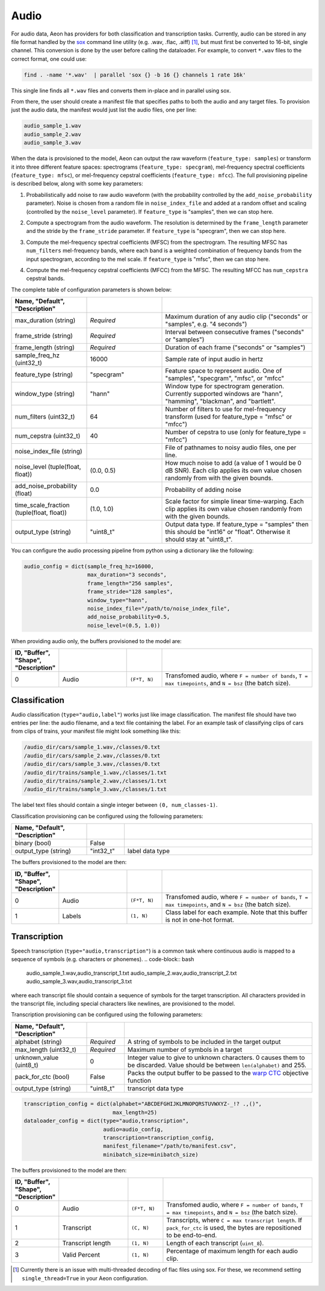.. ---------------------------------------------------------------------------
.. Copyright 2015 Nervana Systems Inc.
.. Licensed under the Apache License, Version 2.0 (the "License");
.. you may not use this file except in compliance with the License.
.. You may obtain a copy of the License at
..
..      http://www.apache.org/licenses/LICENSE-2.0
..
.. Unless required by applicable law or agreed to in writing, software
.. distributed under the License is distributed on an "AS IS" BASIS,
.. WITHOUT WARRANTIES OR CONDITIONS OF ANY KIND, either express or implied.
.. See the License for the specific language governing permissions and
.. limitations under the License.
.. ---------------------------------------------------------------------------

Audio
=====

For audio data, Aeon has providers for both classification and transcription tasks. Currently, audio can be stored in any file format handled by the sox_ command line utility (e.g. .wav, .flac, .aiff) [#]_, but must first be converted to 16-bit, single channel. This conversion is done by the user before calling the dataloader. For example, to convert ``*.wav`` files to the correct format, one could use:

.. code-block:: bash

    find . -name '*.wav'  | parallel 'sox {} -b 16 {} channels 1 rate 16k'

This single line finds all ``*.wav`` files and converts them in-place and in parallel using sox.

From there, the user should create a manifest file that specifies paths to both the audio and any target files. To provision just the audio data, the manifest would just list the audio files, one per line:

.. code-block:: bash

    audio_sample_1.wav
    audio_sample_2.wav
    audio_sample_3.wav

When the data is provisioned to the model, Aeon can output the raw waveform (``feature_type: samples``) or transform it into three different feature spaces: spectrograms (``feature_type: specgram``), mel-frequency spectral coefficients (``feature_type: mfsc``), or mel-frequency cepstral coefficients (``feature_type: mfcc``). The full provisioning pipeline is described below, along with some key parameters:

.. image:: add_noise.png
    :scale: 20 %
    :align: center
    :alt: "Additive noise"

1. Probabilistically add noise to raw audio waveform (with the probability controlled by the ``add_noise_probability`` parameter). Noise is chosen from a random file in ``noise_index_file`` and added at a random offset and scaling (controlled by the ``noise_level`` parameter). If ``feature_type`` is "samples", then we can stop here.

.. image:: spectrogram.png
    :scale: 20 %
    :align: center
    :alt: "Spectrogram"

2. Compute a spectrogram from the audio waveform. The resolution is determined by the ``frame_length`` parameter and the stride by the ``frame_stride`` parameter. If ``feature_type`` is "specgram", then we can stop here.

.. image:: mfsc.png
    :scale: 20 %
    :align: center
    :alt: "Mel-frequency spectral coefficients"

3. Compute the mel-frequency spectral coefficients (MFSC) from the spectrogram. The resulting MFSC has ``num_filters`` mel-frequency bands, where each band is a  weighted combination of frequency bands from the input spectrogram, according to the mel scale. If ``feature_type`` is "mfsc", then we can stop here.

.. image:: mfcc.png
    :scale: 20 %
    :align: center
    :alt: "Mel-frequency cepstral coefficients"

4. Compute the mel-frequency cepstral coefficients (MFCC) from the MFSC. The resulting MFCC has ``num_cepstra`` cepstral bands.

The complete table of configuration parameters is shown below:

.. csv-table::
   :header: "Name", "Default", "Description"
   :widths: 20, 20, 40
   :delim: |
   :escape: ~

    max_duration (string)| *Required* | Maximum duration of any audio clip ("seconds" or "samples", e.g. "4 seconds")
    frame_stride (string)| *Required* | Interval between consecutive frames ("seconds" or "samples")
    frame_length (string)| *Required* | Duration of each frame ("seconds" or "samples")
    sample_freq_hz (uint32_t)| 16000 | Sample rate of input audio in hertz
    feature_type (string)| ~"specgram~" | Feature space to represent audio. One of "samples", "specgram", "mfsc", or "mfcc"
    window_type (string)| ~"hann~" | Window type for spectrogram generation. Currently supported windows are "hann", "hamming", "blackman", and "bartlett".
    num_filters (uint32_t)| 64 | Number of filters to use for mel-frequency transform (used for feature_type = "mfsc" or "mfcc")
    num_cepstra (uint32_t)| 40 | Number of cepstra to use (only for feature_type = "mfcc")
    noise_index_file (string)| | File of pathnames to noisy audio files, one per line.
    noise_level (tuple(float, float))| (0.0, 0.5) | How much noise to add (a value of 1 would be 0 dB SNR). Each clip applies its own value chosen randomly from with the given bounds.
    add_noise_probability (float)| 0.0 | Probability of adding noise
    time_scale_fraction (tuple(float, float))| (1.0, 1.0) | Scale factor for simple linear time-warping. Each clip applies its own value chosen randomly from with the given bounds.
    output_type (string)| ~"uint8_t~"| Output data type. If feature_type = "samples" then this should be "int16" or "float". Otherwise it should stay at "uint8_t".

You can configure the audio processing pipeline from python using a dictionary like the following:

.. code-block:: python

    audio_config = dict(sample_freq_hz=16000,
                        max_duration="3 seconds",
                        frame_length="256 samples",
                        frame_stride="128 samples",
                        window_type="hann",
                        noise_index_file="/path/to/noise_index_file",
                        add_noise_probability=0.5,
                        noise_level=(0.5, 1.0))

When providing audio only, the buffers provisioned to the model are:

.. csv-table::
   :header: "ID", "Buffer", "Shape", "Description"
   :widths: 5, 20, 10, 45
   :delim: |
   :escape: ~

   0 | Audio | ``(F*T, N)`` | Transfomed audio, where ``F = number of bands``, ``T = max timepoints``, and ``N = bsz`` (the batch size).

Classification
--------------
Audio classification (``type="audio,label"``) works just like image classification. The manifest file should have two entries per line: the audio filename, and a text file containing the label. For an example task of classifying clips of cars from clips of trains, your manifest file might look something like this:

.. code-block:: bash

    /audio_dir/cars/sample_1.wav,/classes/0.txt
    /audio_dir/cars/sample_2.wav,/classes/0.txt
    /audio_dir/cars/sample_3.wav,/classes/0.txt
    /audio_dir/trains/sample_1.wav,/classes/1.txt
    /audio_dir/trains/sample_2.wav,/classes/1.txt
    /audio_dir/trains/sample_3.wav,/classes/1.txt

The label text files should contain a single integer between ``(0, num_classes-1)``.

Classification provisioning can be configured using the following parameters:

.. csv-table::
   :header: "Name", "Default", "Description"
   :widths: 20, 10, 50
   :delim: |
   :escape: ~

   binary (bool) | False |
   output_type (string) | ~"int32_t~" | label data type

The buffers provisioned to the model are then:

.. csv-table::
  :header: "ID", "Buffer", "Shape", "Description"
  :widths: 5, 20, 10, 45
  :delim: |
  :escape: ~

   0 | Audio | ``(F*T, N)`` | Transfomed audio, where ``F = number of bands``, ``T = max timepoints``, and ``N = bsz`` (the batch size).
   1 | Labels | ``(1, N)`` | Class label for each example. Note that this buffer is not in one-hot format.

Transcription
-------------
Speech transcription (``type="audio,transcription"``) is a common task where continuous audio is mapped to a sequence of symbols (e.g. characters or phonemes).
.. code-block:: bash

    audio_sample_1.wav,audio_transcript_1.txt
    audio_sample_2.wav,audio_transcript_2.txt
    audio_sample_3.wav,audio_transcript_3.txt

where each transcript file should contain a sequence of symbols for the target transcription. All characters provided in the transcript file, including special characters like newlines, are provisioned to the model.

Transcription provisioning can be configured using the following parameters:

.. csv-table::
   :header: "Name", "Default", "Description"
   :widths: 20, 10, 50
   :delim: |
   :escape: ~

   alphabet (string)| *Required* | A string of symbols to be included in the target output
   max_length (uint32_t) | *Required* | Maximum number of symbols in a target
   unknown_value (uint8_t) | 0 | Integer value to give to unknown characters. 0 causes them to be discarded. Value should be between ``len(alphabet)`` and 255.
   pack_for_ctc (bool) | False | Packs the output buffer to be passed to the `warp CTC`_ objective function
   output_type (string) | ~"uint8_t~" | transcript data type

.. code-block:: python

    transcription_config = dict(alphabet="ABCDEFGHIJKLMNOPQRSTUVWXYZ-_!? .,()",
                                max_length=25)
    dataloader_config = dict(type="audio,transcription",
                             audio=audio_config,
                             transcription=transcription_config,
                             manifest_filename="/path/to/manifest.csv",
                             minibatch_size=minibatch_size)

The buffers provisioned to the model are then:

.. csv-table::
    :header: "ID", "Buffer", "Shape", "Description"
    :widths: 5, 20, 10, 45
    :delim: |
    :escape: ~

    0 | Audio | ``(F*T, N)`` | Transfomed audio, where ``F = number of bands``, ``T = max timepoints``, and ``N = bsz`` (the batch size).
    1 | Transcript | ``(C, N)`` | Transcripts, where ``C = max transcript length``. If ``pack_for_ctc`` is used, the bytes are repositioned to be end-to-end.
    2 | Transcript length | ``(1, N)`` | Length of each transcript (``uint_8``).
    3 | Valid Percent | ``(1, N)`` | Percentage of maximum length for each audio clip.

.. _sox: http://sox.sourceforge.net/
.. _neon: https://github.com/NervanaSystems/neon
.. _warp CTC: https://github.com/baidu-research/warp-ctc
.. [#] Currently there is an issue with multi-threaded decoding of flac files using sox. For these, we recommend setting ``single_thread=True`` in your Aeon configuration.
